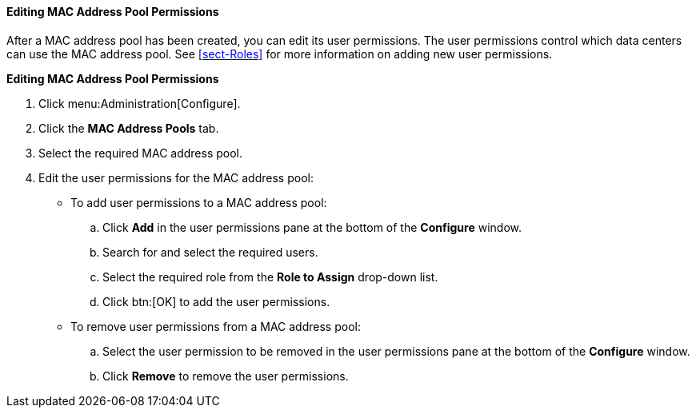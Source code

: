 [id="Editing_MAC_Address_Pool_Permissions_{context}"]
==== Editing MAC Address Pool Permissions

After a MAC address pool has been created, you can edit its user permissions. The user permissions control which data centers can use the MAC address pool. See xref:sect-Roles[] for more information on adding new user permissions.

*Editing MAC Address Pool Permissions*

. Click menu:Administration[Configure].
. Click the *MAC Address Pools* tab.
. Select the required MAC address pool.
. Edit the user permissions for the MAC address pool:
* To add user permissions to a MAC address pool:
.. Click *Add* in the user permissions pane at the bottom of the *Configure* window.
.. Search for and select the required users.
.. Select the required role from the *Role to Assign* drop-down list.
.. Click btn:[OK] to add the user permissions.
* To remove user permissions from a MAC address pool:
.. Select the user permission to be removed in the user permissions pane at the bottom of the *Configure* window.
.. Click *Remove* to remove the user permissions.
